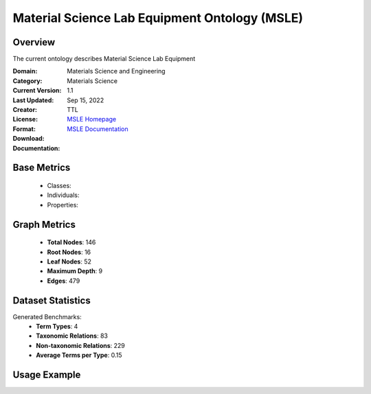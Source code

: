 Material Science Lab Equipment Ontology (MSLE)
===============================================

Overview
-----------------
The current ontology describes Material Science Lab Equipment

:Domain: Materials Science and Engineering
:Category: Materials Science
:Current Version: 1.1
:Last Updated: Sep 15, 2022
:Creator:
:License:
:Format: TTL
:Download: `MSLE Homepage <https://github.com/MehrdadJalali-AI/MSLE-Ontology>`_
:Documentation: `MSLE Documentation <https://github.com/MehrdadJalali-AI/MSLE-Ontology>`_

Base Metrics
---------------
    - Classes:
    - Individuals:
    - Properties:

Graph Metrics
------------------
    - **Total Nodes**: 146
    - **Root Nodes**: 16
    - **Leaf Nodes**: 52
    - **Maximum Depth**: 9
    - **Edges**: 479

Dataset Statistics
-------------------
Generated Benchmarks:
    - **Term Types**: 4
    - **Taxonomic Relations**: 83
    - **Non-taxonomic Relations**: 229
    - **Average Terms per Type**: 0.15

Usage Example
------------------
.. code-block:: python
    from ontolearner.ontology import MSLE

    # Initialize and load ontology
    ontology = MSLE()
    ontology.load("path/to/msle.ttl")

    # Extract datasets
    data = ontology.extract()

    # Access specific relations
    term_types = data.term_typings
    taxonomic_relations = data.type_taxonomies
    non_taxonomic_relations = data.type_non_taxonomic_relations
